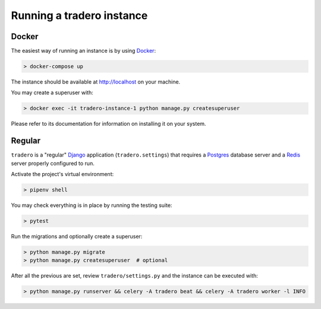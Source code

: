 .. _running:

==========================
Running a tradero instance
==========================

Docker
======

The easiest way of running an instance is by using `Docker`_:

.. code-block:: shell

    > docker-compose up

The instance should be available at http://localhost on your machine.

You may create a superuser with:

.. code-block:: shell

    > docker exec -it tradero-instance-1 python manage.py createsuperuser

Please refer to its documentation for information on installing it on your system.

Regular
=======

``tradero`` is a "regular" `Django`_ application (``tradero.settings``) that requires a `Postgres`_ database server and a `Redis`_ server properly configured to run.

Activate the project's virtual environment:

.. code-block:: shell

    > pipenv shell

You may check everything is in place by running the testing suite:

.. code-block:: shell

    > pytest

Run the migrations and optionally create a superuser:


.. code-block:: shell

    > python manage.py migrate
    > python manage.py createsuperuser  # optional

After all the previous are set, review ``tradero/settings.py`` and the instance can be executed with:

.. code-block:: shell

    > python manage.py runserver && celery -A tradero beat && celery -A tradero worker -l INFO


.. _Docker: https://www.docker.com/
.. _Django: https://www.djangoproject.com/
.. _Postgres: https://www.postgresql.org/
.. _Redis: https://redis.io/
